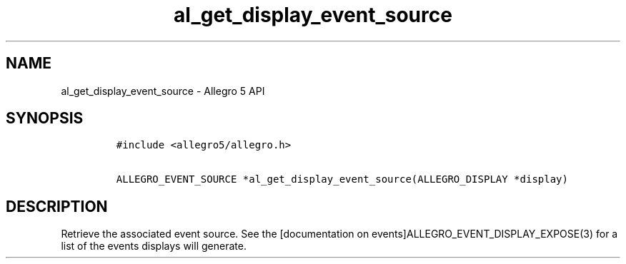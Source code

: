 .\" Automatically generated by Pandoc 2.11.4
.\"
.TH "al_get_display_event_source" "3" "" "Allegro reference manual" ""
.hy
.SH NAME
.PP
al_get_display_event_source - Allegro 5 API
.SH SYNOPSIS
.IP
.nf
\f[C]
#include <allegro5/allegro.h>

ALLEGRO_EVENT_SOURCE *al_get_display_event_source(ALLEGRO_DISPLAY *display)
\f[R]
.fi
.SH DESCRIPTION
.PP
Retrieve the associated event source.
See the [documentation on events]ALLEGRO_EVENT_DISPLAY_EXPOSE(3) for a
list of the events displays will generate.
